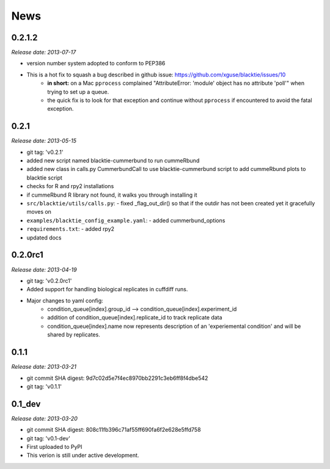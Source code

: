 .. This is your project NEWS file which will contain the release notes.
.. Example: http://www.python.org/download/releases/2.6/NEWS.txt
.. The content of this file, along with README.rst, will appear in your
.. project's PyPI page.

News
====

0.2.1.2
-----------
*Release date: 2013-07-17*

* version number system adopted to conform to PEP386
* This is a hot fix to squash a bug described in github issue: https://github.com/xguse/blacktie/issues/10
    * **in short:** on a Mac ``pprocess`` complained "AttributeError: 'module' object has no attribute 'poll'" when trying to set up a queue.
    * the quick fix is to look for that exception and continue without ``pprocess`` if encountered to avoid the fatal exception.



0.2.1
---------
*Release date: 2013-05-15*

* git tag: 'v0.2.1'
* added new script named blacktie-cummerbund to run cummeRbund
* added new class in calls.py CummerbundCall to use blacktie-cummerbund script to add cummeRbund plots to blacktie script
* checks for R and rpy2 installations
* if cummeRbund R library not found, it walks you through installing it
* ``src/blacktie/utils/calls.py``: - fixed _flag_out_dir() so that if the outdir has not been created yet it gracefully moves on
* ``examples/blacktie_config_example.yaml``: - added cummerbund_options
* ``requirements.txt``: - added rpy2
* updated docs

0.2.0rc1
--------

*Release date: 2013-04-19*

* git tag: 'v0.2.0rc1'
* Added support for handling biological replicates in cuffdiff runs.
* Major changes to yaml config:
    * condition_queue[index].group_id --> condition_queue[index].experiment_id
    * addition of condition_queue[index].replicate_id to track replicate data
    * condition_queue[index].name now represents description of an 'experiemental condition' and will be shared by replicates.


0.1.1
-----

*Release date: 2013-03-21*

* git commit SHA digest: 9d7c02d5e7f4ec8970bb2291c3eb6ff8f4dbe542
* git tag: 'v0.1.1'


0.1_dev
-------

*Release date: 2013-03-20*

* git commit SHA digest: 808c11fb396c71af55ff690fa6f2e628e5ffd758
* git tag: 'v0.1-dev'
* First uploaded to PyPI
* This verion is still under active development.

